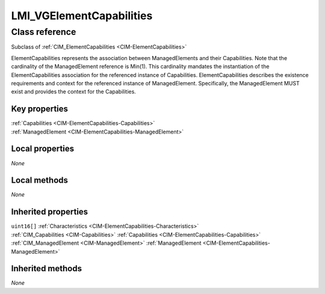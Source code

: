 .. _LMI-VGElementCapabilities:

LMI_VGElementCapabilities
-------------------------

Class reference
===============
Subclass of :ref:`CIM_ElementCapabilities <CIM-ElementCapabilities>`

ElementCapabilities represents the association between ManagedElements and their Capabilities. Note that the cardinality of the ManagedElement reference is Min(1). This cardinality mandates the instantiation of the ElementCapabilities association for the referenced instance of Capabilities. ElementCapabilities describes the existence requirements and context for the referenced instance of ManagedElement. Specifically, the ManagedElement MUST exist and provides the context for the Capabilities.


Key properties
^^^^^^^^^^^^^^

| :ref:`Capabilities <CIM-ElementCapabilities-Capabilities>`
| :ref:`ManagedElement <CIM-ElementCapabilities-ManagedElement>`

Local properties
^^^^^^^^^^^^^^^^

*None*

Local methods
^^^^^^^^^^^^^

*None*

Inherited properties
^^^^^^^^^^^^^^^^^^^^

| ``uint16[]`` :ref:`Characteristics <CIM-ElementCapabilities-Characteristics>`
| :ref:`CIM_Capabilities <CIM-Capabilities>` :ref:`Capabilities <CIM-ElementCapabilities-Capabilities>`
| :ref:`CIM_ManagedElement <CIM-ManagedElement>` :ref:`ManagedElement <CIM-ElementCapabilities-ManagedElement>`

Inherited methods
^^^^^^^^^^^^^^^^^

*None*

